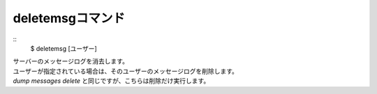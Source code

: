 deletemsgコマンド
====
::
        $ deletemsg [ユーザー]

| サーバーのメッセージログを消去します。
| ユーザーが指定されている場合は、そのユーザーのメッセージログを削除します。
| *dump messages delete* と同じですが、こちらは削除だけ実行します。
